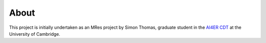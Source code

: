 About
==============================

This project is initially undertaken as an MRes project by 
Simon Thomas, graduate student in the `AI4ER CDT`_ at the University of Cambridge.

.. _AI4ER CDT: https://ai4er-cdt.esc.cam.ac.uk/
